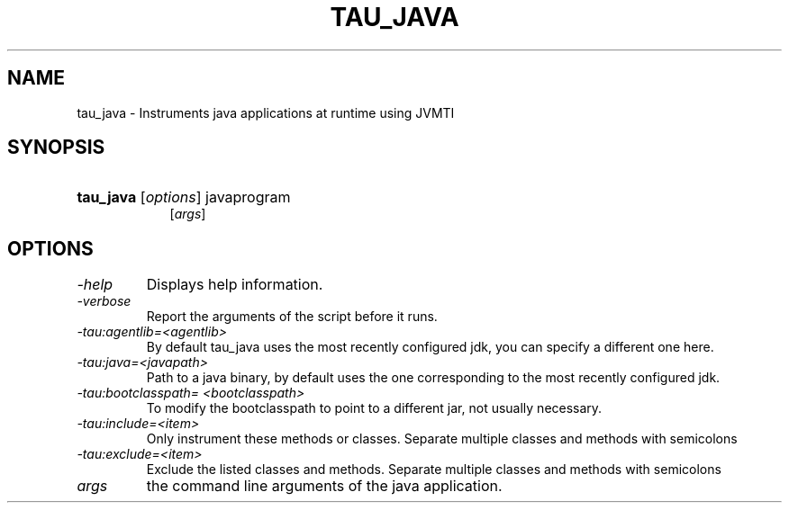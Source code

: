.\" ** You probably do not want to edit this file directly **
.\" It was generated using the DocBook XSL Stylesheets (version 1.69.1).
.\" Instead of manually editing it, you probably should edit the DocBook XML
.\" source for it and then use the DocBook XSL Stylesheets to regenerate it.
.TH "TAU_JAVA" "1" "04/25/2011" "" "Tools"
.\" disable hyphenation
.nh
.\" disable justification (adjust text to left margin only)
.ad l
.SH "NAME"
tau_java \- Instruments java applications at runtime using JVMTI
.SH "SYNOPSIS"
.HP 9
\fBtau_java\fR [\fIoptions\fR] javaprogram 
       [\fIargs\fR]
.SH "OPTIONS"
.TP
\fI\-help\fR
Displays help information.
.TP
\fI\-verbose\fR
Report the arguments of the script before it runs.
.TP
\fI\-tau:agentlib=<agentlib>\fR
By default tau_java uses the most recently configured jdk, you can specify a different one here.
.TP
\fI\-tau:java=<javapath>\fR
Path to a java binary, by default uses the one corresponding to the most recently configured jdk.
.TP
\fI\-tau:bootclasspath= <bootclasspath>\fR
To modify the bootclasspath to point to a different jar, not usually necessary.
.TP
\fI\-tau:include=<item>\fR
Only instrument these methods or classes. Separate multiple classes and methods with semicolons
.TP
\fI\-tau:exclude=<item>\fR
Exclude the listed classes and methods. Separate multiple classes and methods with semicolons
.TP
\fIargs\fR
the command line arguments of the java application.
